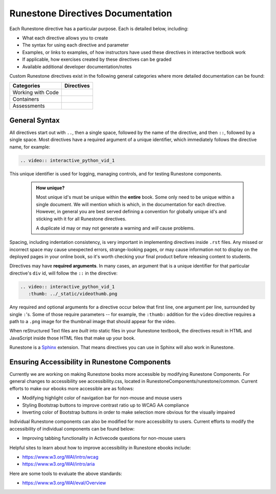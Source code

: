 ==================================
Runestone Directives Documentation
==================================

Each Runestone directive has a particular purpose. Each is detailed below, including:

* What each directive allows you to create
* The syntax for using each directive and parameter
* Examples, or links to examples, of how instructors have used these directives in interactive textbook work
* If applicable, how exercises created by these directives can be graded
* Available additional developer documentation/notes

Custom Runestone directives exist in the following general categories
where more detailed documentation can be found:

================= ===================================
Categories        Directives
================= ===================================
Working with Code .. toctree::
                     :titlesonly:

                     directives/activecode
                     directives/codelens
                     directives/datafile
                     directives/showeval

Containers        .. toctree::
                     :titlesonly:

                     directives/disqus
                     directives/reveal
                     directives/tab
                     directives/timed
                     directives/video
                     directives/youtube

Assessments       .. toctree::
                     :titlesonly:

                     directives/clickable
                     directives/dnd
                     directives/fitb
                     directives/choice
                     directives/parsons
                     directives/polls
                     directives/short
                     directives/qnum
================= ===================================

General Syntax
===============

All directives start out with ``..``, then a single space, 
followed by the name of the directive, and then ``::``, followed by a single space.
Most directives have a required argument of a unique identifier, 
which immediately follows the directive name,
for example:

.. code-block:: rst

   .. video:: interactive_python_vid_1

This unique identifier is used for logging, managing controls, and for testing Runestone components.

    .. admonition:: How unique?

       Most unique id's must be unique within the **entire** book.
       Some only need to be unique within a single document.
       We will mention which is which,
       in the documentation for each directive.
       However, in general you are best served defining a convention for globally unique id's
       and sticking with it for all Runestone directives.
       
       A duplicate id may or may not generate a warning and *will* cause problems.

Spacing, including indentation consistency, 
is very important in implementing directives inside ``.rst`` files. 
Any missed or incorrect space may cause unexpected errors, 
strange-looking pages, or may cause information not to display on the deployed pages in your online book, 
so it's worth checking your final product before releasing content to students.

Directives may have **required arguments**. 
In many cases, an argument that is a unique identifier for that particular directive's ``div`` id, 
will follow the ``::`` in the directive:

.. code-block:: rst

    .. video:: interactive_python_vid_1
       :thumb: ../_static/videothumb.png

Any required and optional arguments for a directive occur below that first line, 
one argument per line, surrounded by single ``:``'s. 
Some of those require parameters -- for example, the ``:thumb:`` addition for the ``video`` directive 
requires a path to a ``.png`` image for the thumbnail image that should appear for the video.

When reStructured Text files are *built* into static files in your Runestone textbook, 
the directives result in HTML and JavaScript inside those HTML files that make up your book.

Runestone is a `Sphinx <http://www.sphinx-doc.org/en/master/>`_ extension.
That means directives you can use in Sphinx will also work in Runestone.

Ensuring Accessibility in Runestone Components
==============================================
 
Currently we are working on making Runestone books more accessible by 
modifying Runestone Components. 
For general changes to accessibility see accessibility.css, 
located in RunestoneComponents/runestone/common. 
Current efforts to make our ebooks more accessible are as follows:
 
* Modifying highlight color of navigation bar for non-mouse and mouse users
* Styling Bootstrap buttons to improve contrast ratio up to WCAG AA compliance
* Inverting color of Bootstrap buttons in order to make selection more obvious for the visually impaired
 
Individual Runestone components can also be modified for more accessibility to users. 
Current efforts to modify the accessibility of individual components can be found below:
 
* Improving tabbing functionality in Activecode questions for non-mouse users
 
Helpful sites to learn about how to improve accessibility in Runestone ebooks include:
 
* https://www.w3.org/WAI/intro/wcag
* https://www.w3.org/WAI/intro/aria
 
Here are some tools to evaluate the above standards:
 
* https://www.w3.org/WAI/eval/Overview
 

